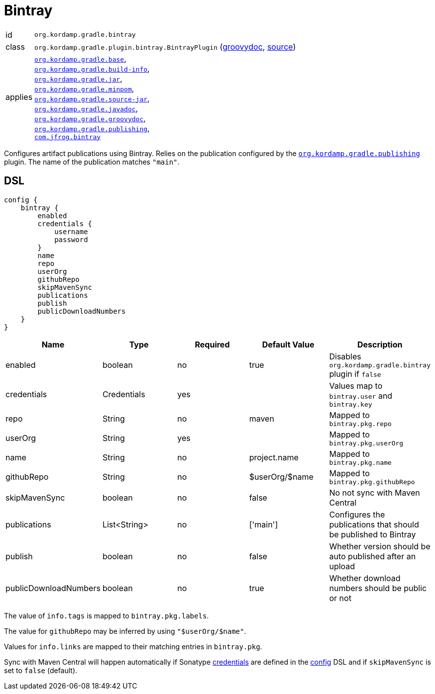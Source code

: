 
[[_org_kordamp_gradle_bintray]]
= Bintray

[horizontal]
id:: `org.kordamp.gradle.bintray`
class:: `org.kordamp.gradle.plugin.bintray.BintrayPlugin`
    (link:api/org/kordamp/gradle/plugin/bintray/BintrayPlugin.html[groovydoc],
     link:api-html/org/kordamp/gradle/plugin/bintray/BintrayPlugin.html[source])
applies:: `<<_org_kordamp_gradle_base,org.kordamp.gradle.base>>`, +
`<<_org_kordamp_gradle_buildinfo,org.kordamp.gradle.build-info>>`, +
`<<_org_kordamp_gradle_jar,org.kordamp.gradle.jar>>`, +
`<<_org_kordamp_gradle_minpom,org.kordamp.gradle.minpom>>`, +
`<<_org_kordamp_gradle_source,org.kordamp.gradle.source-jar>>`, +
`<<_org_kordamp_gradle_javadoc,org.kordamp.gradle.javadoc>>`, +
`<<_org_kordamp_gradle_groovydoc,org.kordamp.gradle.groovydoc>>`, +
`<<_org_kordamp_gradle_publishing,org.kordamp.gradle.publishing>>`, +
`link:https://github.com/bintray/gradle-bintray-plugin[com.jfrog.bintray]`

Configures artifact publications using Bintray. Relies on the publication configured by the
`<<_org_kordamp_gradle_publishing,org.kordamp.gradle.publishing>>` plugin. The name of the publication
matches `"main"`.

[[_org_kordamp_gradle_bintray_dsl]]
== DSL

[source,groovy]
----
config {
    bintray {
        enabled
        credentials {
            username
            password
        }
        name
        repo
        userOrg
        githubRepo
        skipMavenSync
        publications
        publish
        publicDownloadNumbers
    }
}
----

[options="header", cols="5*"]
|===
| Name                  | Type         | Required | Default Value   | Description
| enabled               | boolean      | no       | true            | Disables `org.kordamp.gradle.bintray` plugin if `false`
| credentials           | Credentials  | yes      |                 | Values map to `bintray.user` and `bintray.key`
| repo                  | String       | no       | maven           | Mapped to `bintray.pkg.repo`
| userOrg               | String       | yes      |                 | Mapped to `bintray.pkg.userOrg`
| name                  | String       | no       | project.name    | Mapped to `bintray.pkg.name`
| githubRepo            | String       | no       | $userOrg/$name  | Mapped to `bintray.pkg.githubRepo`
| skipMavenSync         | boolean      | no       | false           | No not sync with Maven Central
| publications          | List<String> | no       | ['main']        | Configures the publications that should be published to Bintray
| publish               | boolean      | no       | false           | Whether version should be auto published after an upload
| publicDownloadNumbers | boolean      | no       | true            | Whether download numbers should be public or not
|===

The value of `info.tags` is mapped to `bintray.pkg.labels`.

The value for `githubRepo` may be inferred by using `"$userOrg/$name"`.

Values for `info.links` are mapped to their matching entries in `bintray.pkg`.

Sync with Maven Central will happen automatically if Sonatype <<_base_info_credentials,credentials>> are defined
in the <<_org_kordamp_gradle_base_dsl,config>> DSL and if `skipMavenSync` is set to `false` (default).

